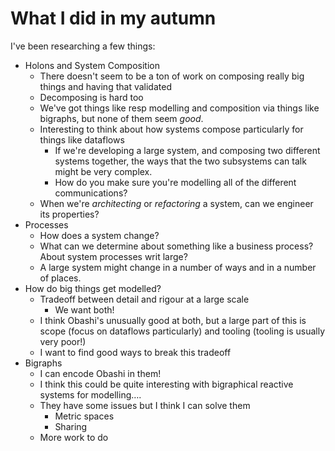 #+author: Tom Wallis
#+date: 12/12/17

* What I did in my autumn

I've been researching a few things:
+ Holons and System Composition
  - There doesn't seem to be a ton of work on composing really big things and having that validated
  - Decomposing is hard too
  - We've got things like resp modelling and composition via things like bigraphs, but none of them seem /good/.
  - Interesting to think about how systems compose particularly for things like dataflows
    - If we're developing a large system, and composing two different systems together, the ways that the two subsystems can talk might be very complex.
    - How do you make sure you're modelling all of the different communications?
  - When we're /architecting/ or /refactoring/ a system, can we engineer its properties?
+ Processes
  - How does a system change?
  - What can we determine about something like a business process? About system processes writ large?
  - A large system might change in a number of ways and in a number of places.
+ How do big things get modelled?
  - Tradeoff between detail and rigour at a large scale
    - We want both!
  - I think Obashi's unusually good at both, but a large part of this is scope (focus on dataflows particularly) and tooling (tooling is usually very poor!)
  - I want to find good ways to break this tradeoff
+ Bigraphs
  - I can encode Obashi in them!
  - I think this could be quite interesting with bigraphical reactive systems for modelling....
  - They have some issues but I think I can solve them
    - Metric spaces
    - Sharing
  - More work to do
